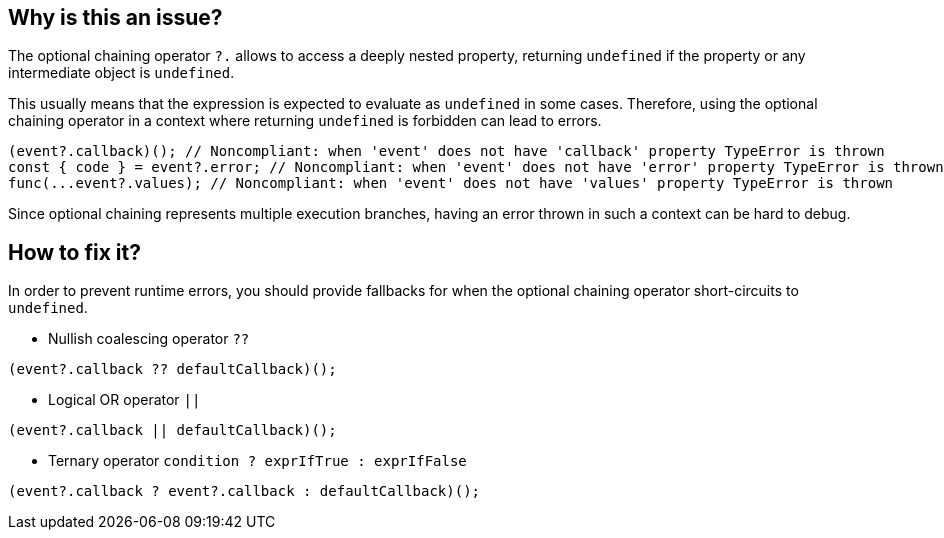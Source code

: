== Why is this an issue?

The optional chaining operator `?.` allows to access a deeply nested property, returning `undefined` if the property or any intermediate object is `undefined`.

This usually means that the expression is expected to evaluate as `undefined` in some cases. Therefore, using the optional chaining operator in a context where returning `undefined` is forbidden can lead to errors.

[source,javascript]
----
(event?.callback)(); // Noncompliant: when 'event' does not have 'callback' property TypeError is thrown
const { code } = event?.error; // Noncompliant: when 'event' does not have 'error' property TypeError is thrown
func(...event?.values); // Noncompliant: when 'event' does not have 'values' property TypeError is thrown
----

Since optional chaining represents multiple execution branches, having an error thrown in such a context can be hard to debug.

== How to fix it?

In order to prevent runtime errors, you should provide fallbacks for when the optional chaining operator short-circuits to `undefined`.

* Nullish coalescing operator `??`
[source,javascript]
----
(event?.callback ?? defaultCallback)();
----
* Logical OR operator `||`
[source,javascript]
----
(event?.callback || defaultCallback)();
----
* Ternary operator `condition ? exprIfTrue : exprIfFalse`

[source,javascript]
----
(event?.callback ? event?.callback : defaultCallback)();
----

//=== How does this work?

//=== Pitfalls

//=== Going the extra mile


//== Resources
//=== Documentation
//=== Articles & blog posts
//=== Conference presentations
//=== Standards
